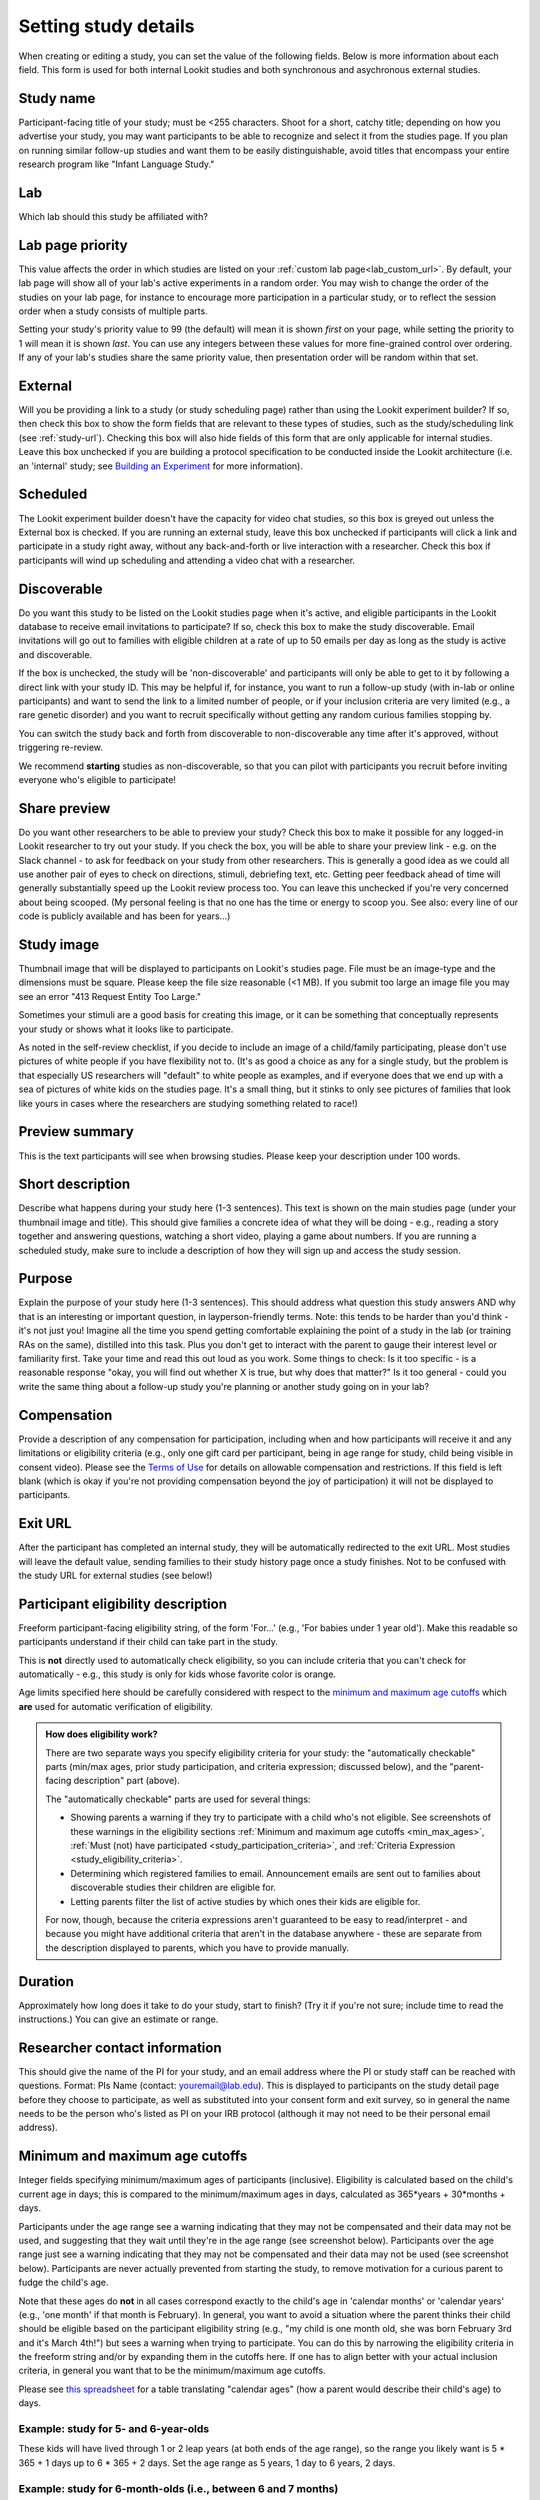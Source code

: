 .. _study fields:

##################################
Setting study details
##################################

When creating or editing a study, you can set the value of the following fields. Below is more information about each field. This form is used for both internal Lookit studies and both synchronous and asychronous external studies. 


=============================
Study name
=============================

Participant-facing title of your study; must be <255 characters. Shoot for a short, catchy title; depending on how you advertise your study, you may want participants to be able to recognize and select it from the studies page. If you plan on running similar follow-up studies and want them to be easily distinguishable, avoid titles that encompass your entire research program like "Infant Language Study."

=============================
Lab
=============================

Which lab should this study be affiliated with?

=============================
Lab page priority
=============================

This value affects the order in which studies are listed on your :ref:`custom lab page<lab_custom_url>`. By default, your lab page will show all of your lab's active experiments in a random order. You may wish to change the order of the studies on your lab page, for instance to encourage more participation in a particular study, or to reflect the session order when a study consists of multiple parts. 

Setting your study's priority value to 99 (the default) will mean it is shown *first* on your page, while setting the priority to 1 will mean it is shown *last*. You can use any integers between these values for more fine-grained control over ordering. If any of your lab's studies share the same priority value, then presentation order will be random within that set. 

=============================
External
=============================
Will you be providing a link to a study (or study scheduling page) rather than using the Lookit experiment builder? If so, then check this box to show the form fields that are relevant to these types of studies, such as the study/scheduling link (see :ref:`study-url`). Checking this box will also hide fields of this form that are only applicable for internal studies. Leave this box unchecked if you are building a protocol specification to be conducted inside the Lookit architecture (i.e. an 'internal' study; see `Building an Experiment`_ for more information).  

=============================
Scheduled
=============================
The Lookit experiment builder doesn't have the capacity for video chat studies, so this box is greyed out unless the External box is checked.  If you are running an external study, leave this box unchecked if participants will click a link and participate in a study right away, without any back-and-forth or live interaction with a researcher.  Check this box if participants will wind up scheduling and attending a video chat with a researcher.

.. _discoverability:

=============================
Discoverable
=============================
Do you want this study to be listed on the Lookit studies page when it's active, and 
eligible participants in the Lookit database to receive email invitations to participate? If so, check this box to make the study discoverable. Email invitations will go out to families with eligible children at a rate of up to 50 emails per day as long as the study is active and discoverable.

If the box is unchecked, the study will be 'non-discoverable' and participants will only be able to get to it by following a direct link with your study ID. This may be helpful if, for instance, you want to run a follow-up study (with in-lab or online participants) and want to send the link to a limited number of people, or if your inclusion criteria are very limited (e.g., a rare genetic disorder) and you want to recruit specifically without getting any random curious families stopping by. 

You can switch the study back and forth from discoverable to non-discoverable any time after it's approved, without triggering re-review.

We recommend **starting** studies as non-discoverable, so that you can pilot with participants you recruit before inviting everyone who's eligible to participate!

=============================
Share preview
=============================
Do you want other researchers to be able to preview your study? Check this box to make it possible for any logged-in Lookit researcher to try out your study. If you check the box, you will be able to share your preview link - e.g. on the Slack channel - to ask for feedback on your study from other researchers. This is generally a good idea as we could all use another pair of eyes to check on directions, stimuli, debriefing text, etc. Getting peer feedback ahead of time will generally substantially speed up the Lookit review process too. You can leave this unchecked if you're very concerned about being scooped. (My personal feeling is that no one has the time or energy to scoop you. See also: every line of our code is publicly available and has been for years...)

=============================
Study image
=============================

Thumbnail image that will be displayed to participants on Lookit's studies page.  File must be an image-type and the dimensions must be square. Please keep the file size reasonable (<1 MB). If you submit too large an image file you may see an error "413 Request Entity Too Large."

Sometimes your stimuli are a good basis for creating this image, or it can be something that conceptually represents your study or shows what it looks like to participate.

As noted in the self-review checklist, if you decide to include an image of a child/family participating, please don't use pictures of white people if you have flexibility not to. (It's as good a choice as any for a single study, but the problem is that especially US researchers will "default" to white people as examples, and if everyone does that we end up with a sea of pictures of white kids on the studies page. It's a small thing, but it stinks to only see pictures of families that look like yours in cases where the researchers are studying something related to race!)

=============================
Preview summary
=============================

This is the text participants will see when browsing studies. Please keep your description under 100 words.

=============================
Short description
=============================

Describe what happens during your study here (1-3 sentences). This text is shown on the main studies page (under your thumbnail image and title). This should give families a concrete idea of what they will be doing - e.g., reading a story together and answering questions, watching a short video, playing a game about numbers. If you are running a scheduled study, make sure to include a description of how they will sign up and access the study session.

.. _purpose:

=============================
Purpose
============================= 
Explain the purpose of your study here (1-3 sentences). This should address what question this study answers AND why that is an interesting or important question, in layperson-friendly terms. Note: this tends to be harder than you'd think - it's not just you! Imagine all the time you spend getting comfortable explaining the point of a study in the lab (or training RAs on the same), distilled into this task. Plus you don't get to interact with the parent to gauge their interest level or familiarity first. Take your time and read this out loud as you work. Some things to check: Is it too specific - is a reasonable response "okay, you will find out whether X is true, but why does that matter?" Is it too general - could you write the same thing about a follow-up study you're planning or another study going on in your lab? 

=============================
Compensation
=============================
Provide a description of any compensation for participation, including when and how participants will receive it and any limitations or eligibility criteria (e.g., only one gift card per participant, being in age range for study, child being visible in consent video). Please see the `Terms of Use <https://lookit.mit.edu/termsofuse/>`_ for details on allowable compensation and restrictions. If this field is left blank (which is okay if you're not providing compensation beyond the joy of participation) it will not be displayed to participants.

=============================
Exit URL
=============================
After the participant has completed an internal study, they will be automatically redirected to the exit URL. Most studies will leave the default value, sending families to their study history page once a study finishes. Not to be confused with the study URL for external studies (see below!)

====================================
Participant eligibility description
====================================
Freeform participant-facing eligibility string, of the form 'For...' (e.g., 'For babies under 1 year old'). Make this readable so participants understand if their child can take part in the study.

This is **not** directly used to automatically check eligibility, so you can include criteria that you can't check for automatically - e.g., this study is only for kids whose favorite color is orange. 

Age limits specified here should be carefully considered with respect to the `minimum and maximum age cutoffs`_ which **are** used for automatic verification of eligibility. 


.. admonition:: How does eligibility work?

   There are two separate ways you specify eligibility criteria for your study: the "automatically checkable" parts (min/max ages, prior study participation, and criteria expression; discussed below), and the "parent-facing description" part (above).
   
   The "automatically checkable" parts are used for several things:
   
   - Showing parents a warning if they try to participate with a child who's not eligible. See screenshots of these warnings in the eligibility sections :ref:`Minimum and maximum age cutoffs <min_max_ages>`, :ref:`Must (not) have participated <study_participation_criteria>`, and :ref:`Criteria Expression <study_eligibility_criteria>`.
   - Determining which registered families to email. Announcement emails are sent out to families about discoverable studies their children are eligible for.
   - Letting parents filter the list of active studies by which ones their kids are eligible for.
   
   For now, though, because the criteria expressions aren't guaranteed to be easy to read/interpret - and because you might have additional criteria that aren't in the database anywhere - these are separate from the description displayed to parents, which you have to provide manually.  
   
=============================
Duration
=============================
Approximately how long does it take to do your study, start to finish? (Try it if you're not sure; include time to read the instructions.) You can give an estimate or range.

===============================
Researcher contact information
===============================
This should give the name of the PI for your study, and an email address where the PI or study staff can be reached with questions. Format: PIs Name (contact: youremail@lab.edu). This is displayed to participants on the study detail page before they choose to participate, as well as substituted into your consent form and exit survey, so in general the name needs to be the person who's listed as PI on your IRB protocol (although it may not need to be their personal email address). 

.. _min_max_ages:

================================
Minimum and maximum age cutoffs
================================
Integer fields specifying minimum/maximum ages of participants (inclusive). Eligibility is calculated based on the child's current age in days; this is compared to the minimum/maximum ages in days, calculated as 365*years + 30*months + days.

Participants under the age range see a warning indicating that they may not be compensated and their data may not be used, and suggesting that they wait until they're in the age range (see screenshot below). Participants over the age range just see a warning indicating that they may not be compensated and their data may not be used (see screenshot below). Participants are never actually prevented from starting the study, to remove motivation for a curious parent to fudge the child's age.

.. image:: _static/img/study_too_young_warning.png
    :alt: Family-facing study detail page with a child selected who is below the age range, and red ineligibility warning text.

.. image:: _static/img/study_too_old_warning.png
    :alt: Family-facing study detail page with a child selected who is above the age range, and red ineligibility warning text.

Note that these ages do **not** in all cases correspond exactly to the child's age in 'calendar months' or 'calendar years' (e.g., 'one month' if that month is February). In general, you want to avoid a situation where the parent thinks their child should be eligible based on the participant eligibility string (e.g., "my child is one month old, she was born February 3rd and it's March 4th!") but sees a warning when trying to participate. You can do this by narrowing the eligibility criteria in the freeform string and/or by expanding them in the cutoffs here. If one has to align better with your actual inclusion criteria, in general you want that to be the minimum/maximum age cutoffs.

Please see `this spreadsheet <https://docs.google.com/spreadsheets/d/1rbGrbyYZpVsCOUXVPGyk2Yobn-zanllbCtuyw2i3vbk/edit?usp=sharing>`__ for a table translating "calendar ages" (how a parent would describe their child's age) to days.
  
----------------------------------------
Example: study for 5- and 6-year-olds
----------------------------------------

These kids will have lived through 1 or 2 leap years (at both ends of the age range), so the range you likely want is 5 * 365 + 1 days up to 6 * 365 + 2 days. Set the age range as 5 years, 1 day to 6 years, 2 days.

--------------------------------------------------------------------------------
Example: study for 6-month-olds (i.e., between 6 and 7 months)
--------------------------------------------------------------------------------

A child turns 6 months old, by the calendar, between 181 (e.g. born in September in a non leap year) and 184 (e.g. born in March) days of age. She turns 7 months old, by the calendar, between 212 days (e.g., born in August in a non leap year) and 216 days (e.g., born in July preceding a leap year). If you really want to include anyone who's "six months old" you could set the age range to 181 to 216 days by selecting 6 months 1 day 7 months 6 days. This way no one who thinks, quite reasonably, that their baby is 6 months old will see a warning that they're not eligible. 

If you have theoretical reasons for wanting a particular exact age range in days, you could set that instead, and then communicate it to parents: e.g. "for babies around 6 months old (26 to 30 weeks)".

--------------------------------------------------------------------
Example: study for 6-month-olds (i.e., between 5.5 and 6.5 months)
--------------------------------------------------------------------

Another common standard in the literature is to report a finding in "N-month-olds," meaning babies between (N-1).5 and N.5 months of age. Actual implementations of this in terms of recruitment from databases vary, and historically we suspect in most cases researchers got what they got and then reported the range of kids they actually tested, rather than having an actual age range set in stone. 

Here you might focus on how old babies are when they "turn" six months and then frame the age range in terms of that: e.g., go from 181 - 14 to 184 + 14 days, or 167 to 198 days, and describe this as being "within two weeks before or after their six-month 'birthday'."

.. _study_participation_criteria:

=============================
Must (not) have participated
=============================

These fields allow you to specify that participants are only eligibile for this study if they **have** participated in a certain study or set of studies, and/or **have not** participated in a certain study or set of studies. This can be useful for making sure that samples do not overlap across a set of studies, or recruiting specific participants for longitudinal follow-up studies.

For each of these fields, you can click on a study to select it, and click it again to remove it. You can select multiple studies. The list of currently-selected studies will appear below the selection box.

.. image:: _static/img/study_edit_must_have_participated.png
    :alt: Study 'must have participated' and 'must not have participated' eligibility fields, with two studies selected.

If you select more than one study in the 'Must have participated' field, the child must have participated in ALL of the studies in order to be considered eligible. If you select more than one study in the 'Must not have participated' field, the child must not have participated in ANY of the studies in order to be considered eligible.

.. admonition:: What counts as 'participated'?
    :name: what-counts-as-participated

    Researchers may have different preferences and requirements about what counts as having 'participated' in a study; some researchers want to exclude children who have had any exposure to the study's stimuli, while others may only care about excluding children who have completed the whole session. Since the definition for these criteria has to be used for every study on the site, we have to use a definition of "participated" that operates in the same way for all studies.

    We have chosen to treat participation in the strictest sense: **once a child begins a study by clicking the 'Participate Now' button, they are treated as having 'participated' in that study**, regardless of how far they get through the study session. For internal studies, we also check that the participant at least reaches the first frame (as opposed to clicking to start and then closing the page before it loads).

If you want children to become ineligible for your study after doing it once, you can add the study itself to the 'must not have participated' list. However, keep in mind that as soon as the family starts a study session, the child will be treated as having 'particpated' (even if they don't finish; see :ref:`What counts as 'participated'? <what-counts-as-participated>`).

If you are running an internal (Lookit) study then you have another option for warning families about participating in your study multiple times: you can implement a custom check at the beginning of the study session. Internal studies have access to all previous responses for that child and study through the :ref:`protocol generator function <elf:generators>`. Using this function, you can check whether the child has already 'participated' (using your own definition, e.g. completed all frames, or reached a particular point in the study), and use that information to conditionally warn families about ineligibility (see this example in the :ref:`experiment runner protocol generator documentation <elf:generators-checking-for-completion>`). If you implement your own check using the protocol generator, then you should not add the study itself to the 'must not have participated' criteria.

As with all of the eligibility criteria, if the child is not eligible due to the study's prior participation requirements, they can still choose to participate in the study, but they will see a warning below the 'Participate Now' button when the ineligible child is selected (see image below). The purpose of this warning is to make sure that families know that they may not be compensated and their data may not be used.

.. image:: _static/img/study_eligibility_warning.png
    :alt: Family-facing study detail page with an ineligible child selected and red ineligibility warning text.

.. _study_eligibility_criteria:

=============================
Criteria expression
=============================
Providing this expression allows you to specify more detailed eligibility criteria for your study than a single age range. When a parent selects a child to participate in a study, he or she will see a warning under any of the following conditions:

- The child is under the minimum age specified (see `minimum and maximum age cutoffs`_)
- The child is over the maximum age specified (see `minimum and maximum age cutoffs`_)
- The child does not meet the prior study participation requirements (see :ref:`Must (not) have participated <study_participation_criteria>`).
- The child is within the specified age range, but doesn't meet the eligibility criteria defined in this expression

If the child is not eligible based on the study's criteria expression, they will see a generic 'not eligible' warning (the same as that shown when the child is not eligible due to prior study participation requirements; see screenshot below). Note that while a warning is displayed, ineligible participants are not actually prevented from participating; this is deliberate, to remove any motivation for a curious parent to fudge the details to see what the study is like.

.. image:: _static/img/study_criteria_warning.png
    :alt: Family-facing study detail page with an ineligible child selected and red ineligibility warning text.

You may want to use the criteria expression to specify additional eligibility criteria beyond an age range - for instance, if your study is for a special population like kids with ASD or bilingual kids. In general, do **not** specify your age range here; participant eligibility checks will require the child meet the `minimum and maximum age cutoffs`_ AND these critera.

Every child in the Lookit database has a number of fields associated with it, ranging from gestational age to languages spoken in the home, which can be used in determining eligibility. In the study edit and create views, you can formulate your criteria expression as a boolean expression with embedded relational expressions, using a domain specific query language. 

You can put together your expressions using the query fields below; the operators `AND`, `OR`, `NOT`, `<`, `<=`, `=`, `>`, and `>=`; and parentheses. If your expression is invalid you will see an error when you try to save your study.

----------------------------------
Query fields
----------------------------------

    +-----------------------------------------------------+-------------------+---------------------------------------------------------------------+---------------------------------------------------------+
    | Query Handle                                        | Value Type        | Examples                                                            | Notes                                                   |
    +=====================================================+===================+=====================================================================+=========================================================+
    | [`CONDITIONS <#characteristics-and-conditions>`_]   | N/A               | deaf, hearing_impairment, NOT multiple_birth                        | See below for full list of available options.           |
    +-----------------------------------------------------+-------------------+---------------------------------------------------------------------+---------------------------------------------------------+
    | speaks_[`LANGCODE <#language-codes>`_]              | N/A               | speaks_en, NOT speaks_ja, speaks_ru                                 | See below for full list of available options.           |
    +-----------------------------------------------------+-------------------+---------------------------------------------------------------------+---------------------------------------------------------+
    | n_languages                                         | integer           | 0, 1, 2                                                             | Number of languages child is exposed to                 |
    +-----------------------------------------------------+-------------------+---------------------------------------------------------------------+---------------------------------------------------------+
    | gestational_age_in_weeks                            | integer or string | gestational_age_in_weeks <= 40, gestational_age_in_weeks = na       | Values are 23 through 40 and na                         |
    +-----------------------------------------------------+-------------------+---------------------------------------------------------------------+---------------------------------------------------------+
    | gender                                              | string            | gender = f, gender !=o                                              | Male (m), Female (f), Other (o), or Not Available (na). |
    +-----------------------------------------------------+-------------------+---------------------------------------------------------------------+---------------------------------------------------------+
    | age_in_days                                         | integer           | age_in_days <= 1095, age_in_days > 365                              |                                                         |
    +-----------------------------------------------------+-------------------+---------------------------------------------------------------------+---------------------------------------------------------+

-----------------------------
Criteria expression examples
-----------------------------

Deaf children only
    ``deaf``

Multiple-birth children who are either under 1 year old or over 3 years old
    ``multiple_birth AND (age_in_days >= 1095 OR age_in_days <= 365)``
    
Girls who are exposed to both English and Spanish
    ``gender = f AND speaks_en AND speaks_es``
    
Children born late preterm whose adjusted age is about 6 weeks
    ``(gestational_age_in_weeks = 34 AND (age_in_days >= 72 AND age_in_days < 102)) OR (gestational_age_in_weeks = 35 AND (age_in_days >= 65 AND age_in_days < 95)) OR (gestational_age_in_weeks = 36 AND (age_in_days >= 58 AND age_in_days < 88))`` 

--------------------------------
Characteristics and conditions
--------------------------------

    +------------------------+-----------------------------------------------+
    |      Query Handle      |           Condition/Characteristic            |
    +========================+===============================================+
    |autism_spectrum_disorder|Autism Spectrum Disorder                       |
    +------------------------+-----------------------------------------------+
    |deaf                    |Deaf                                           |
    +------------------------+-----------------------------------------------+
    |hearing_impairment      |Hearing Impairment                             |
    +------------------------+-----------------------------------------------+
    |dyslexia                |Dyslexia                                       |
    +------------------------+-----------------------------------------------+
    |multiple_birth          |Multiple Birth (twin, triplet, or higher order)|
    +------------------------+-----------------------------------------------+

--------------------------------
Language codes
--------------------------------

    +----+----------------------+
    |Code|       Language       |
    +====+======================+
    |en  |English               |
    +----+----------------------+
    |am  |Amharic               |
    +----+----------------------+
    |bn  |Bengali               |
    +----+----------------------+
    |bho |Bhojpuri              |
    +----+----------------------+
    |my  |Burmese               |
    +----+----------------------+
    |ceb |Cebuano               |
    +----+----------------------+
    |hne |Chhattisgarhi         |
    +----+----------------------+
    |nl  |Dutch                 |
    +----+----------------------+
    |egy |Egyptian Spoken Arabic|
    +----+----------------------+
    |fr  |French                |
    +----+----------------------+
    |gan |Gan                   |
    +----+----------------------+
    |de  |German                |
    +----+----------------------+
    |gu  |Gujarati              |
    +----+----------------------+
    |hak |Hakka                 |
    +----+----------------------+
    |ha  |Hausa                 |
    +----+----------------------+
    |hi  |Hindi                 |
    +----+----------------------+
    |ig  |Igbo                  |
    +----+----------------------+
    |id  |Indonesian            |
    +----+----------------------+
    |pes |Iranian Persian       |
    +----+----------------------+
    |it  |Italian               |
    +----+----------------------+
    |ja  |Japanese              |
    +----+----------------------+
    |jv  |Javanese              |
    +----+----------------------+
    |cjy |Jinyu                 |
    +----+----------------------+
    |kn  |Kannada               |
    +----+----------------------+
    |km  |Khmer                 |
    +----+----------------------+
    |ko  |Korean                |
    +----+----------------------+
    |mag |Magahi                |
    +----+----------------------+
    |mai |Maithili              |
    +----+----------------------+
    |ms  |Malay                 |
    +----+----------------------+
    |ml  |Malayalam             |
    +----+----------------------+
    |cmn |Mandarin              |
    +----+----------------------+
    |mr  |Marathi               |
    +----+----------------------+
    |nan |Min Nan               |
    +----+----------------------+
    |mor |Moroccan Spoken Arabic|
    +----+----------------------+
    |pbu |Northern Pashto       |
    +----+----------------------+
    |uzn |Northern Uzbek        |
    +----+----------------------+
    |or  |Odia                  |
    +----+----------------------+
    |pl  |Polish                |
    +----+----------------------+
    |pt  |Portuguese            |
    +----+----------------------+
    |ro  |Romanian              |
    +----+----------------------+
    |ru  |Russian               |
    +----+----------------------+
    |skr |Saraiki               |
    +----+----------------------+
    |sd  |Sindhi                |
    +----+----------------------+
    |so  |Somali                |
    +----+----------------------+
    |es  |Spanish               |
    +----+----------------------+
    |su  |Sunda                 |
    +----+----------------------+
    |tl  |Tagalog               |
    +----+----------------------+
    |ta  |Tamil                 |
    +----+----------------------+
    |te  |Telugu                |
    +----+----------------------+
    |th  |Thai                  |
    +----+----------------------+
    |tr  |Turkish               |
    +----+----------------------+
    |uk  |Ukrainian             |
    +----+----------------------+
    |ur  |Urdu                  |
    +----+----------------------+
    |vi  |Vietnamese            |
    +----+----------------------+
    |lah |Western Punjabi       |
    +----+----------------------+
    |wuu |Wu                    |
    +----+----------------------+
    |hsn |Xiang Chinese         |
    +----+----------------------+
    |yo  |Yoruba                |
    +----+----------------------+
    |yue |Yue                   |
    +----+----------------------+


=========================================================
Study protocol configuration (Internal studies)
=========================================================
This needs to be a valid JSON block describing the different frames (pages) of your study, and the sequence. This can be left blank at the time you initially create your study. For detailed information about specifying your study protocol, see `Building an Experiment`_.

=========================================================
Experiment runner code URL and version (Internal studies)
=========================================================
The "Experiment runner code URL" is a link to the application you're using to enable participants to take a study. Right now, we just have one option, the `Ember Frame Player <https://github.com/lookit/ember-lookit-frameplayer>`_.  It's an ember app that can talk to our API. All the frames in the experiment are defined in Ember and there is an exp-player component that can cycle through these frames. For details, see `Editing study type`_. You should leave this link as is, unless you have forked the Ember Frame Player Github repository (for instance, to create custom frame types) and want to use your fork instead.

The "Experiment runner version" is a Github commit SHA that refers to a specific version of the Ember Frame Player version that you want to use. Typically you will want to leave this blank, which means that your study will use the latest version of the experiment runner. This field is available in case you need to roll back to a previous version, for instance if an update to the Ember Frame Player caused a problem for your experiment.

.. _study-url:

=============================
Study URL (External studies)
=============================
The link that families should be redirected to when they click the "Participate now" button on a study detail page. For unscheduled/unmoderated studies, this will be the study itself (e.g. a Qualtrics survey). For moderated studies, it should be a link to a scheduling system (e.g. Calendly). 

When the family clicks the "Participate now" button for external studies, the link will automatically include two pieces of information as URL query parameters: the hashed child ID ('child') and the response ID ('response'). This will allow you to automatically capture and record this information on the study/scheduling page, so that you can link the study responses and child's Lookit account without having to ask the family to enter addintional information. For example, if your Study URL is "\https://example.com", then the family will be directed to a link that has this format:

  \https://example.com/?child=SG7JLN&response=d5c8f502-6588-46c8-84fa-a9657a44fe47

It is up to the researcher to capture and record the URL query parameter values on the external website. Many online experiment/survey tools have documentation on how to do this (e.g. `Qualtrics <https://www.qualtrics.com/support/survey-platform/survey-module/survey-flow/standard-elements/passing-information-through-query-strings/#PassingInformationIntoASurvey>`_). You can include your own URL query parameters in your Study URL and they will be retained along with the Lookit parameters.

===========================================
Scheduling Platform (External studies)
===========================================
Choose from a set of options to help us understand how researchers schedule participants for moderated/scheduled studies, and to build tools for common study types.

===========================================
Study Platform (External studies)
===========================================
Choose from a set of study platforms to help us understand & build tools for common study types.


.. _`Building an Experiment`: researchers-create-experiment.html

.. _`Experiment data`: researchers-experiment-data.html

.. _`Setup for custom frame development`: frame-dev-setup.html

.. _`Setting study parameters`: researchers-set-study-fields.html

.. _`Editing study type`: researchers-manage-studies.html#editing-study-type
